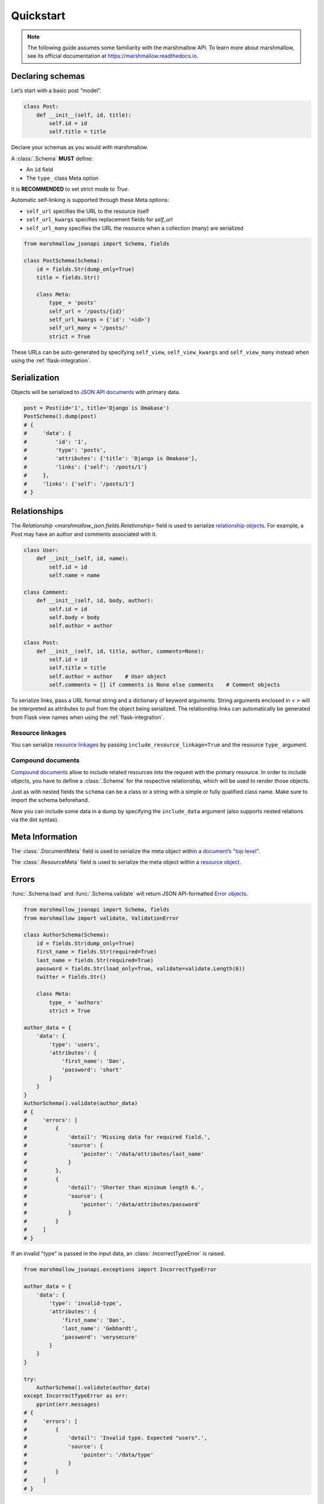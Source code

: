**********
Quickstart
**********

.. note:: The following guide assumes some familiarity with the marshmallow API. To learn more about marshmallow, see its official documentation at `https://marshmallow.readthedocs.io <https://marshmallow.readthedocs.io>`_.

Declaring schemas
=================

Let’s start with a basic post “model”.

.. code-block:: python

    class Post:
        def __init__(self, id, title):
            self.id = id
            self.title = title

Declare your schemas as you would with marshmallow.

A :class:`.Schema` **MUST** define:

- An ``id`` field
- The ``type_`` class Meta option

It is **RECOMMENDED** to set strict mode to `True`.

Automatic self-linking is supported through these Meta options:

- ``self_url`` specifies the URL to the resource itself
- ``self_url_kwargs`` specifies replacement fields for `self_url`
- ``self_url_many`` specifies the URL the resource when a collection (many) are
  serialized

.. code-block:: python

    from marshmallow_jsonapi import Schema, fields

    class PostSchema(Schema):
        id = fields.Str(dump_only=True)
        title = fields.Str()

        class Meta:
            type_ = 'posts'
            self_url = '/posts/{id}'
            self_url_kwargs = {'id': '<id>'}
            self_url_many = '/posts/'
            strict = True

These URLs can be auto-generated by specifying ``self_view``, ``self_view_kwargs``
and ``self_view_many`` instead when using the :ref:`flask-integration`.

Serialization
=============

Objects will be serialized to `JSON API documents <http://jsonapi.org/format/#document-structure>`_ with primary data.

.. code-block:: python

    post = Post(id='1', title='Django is Omakase')
    PostSchema().dump(post)
    # {
    #     'data': {
    #         'id': '1',
    #         'type': 'posts',
    #         'attributes': {'title': 'Django is Omakase'},
    #         'links': {'self': '/posts/1'}
    #     },
    #     'links': {'self': '/posts/1'}
    # }

Relationships
=============

The `Relationship <marshmallow_json.fields.Relationship>` field is used to serialize `relationship objects <http://jsonapi.org/format/#document-resource-object-relationships>`_. For example, a Post may have an author and comments associated with it.

.. code-block:: python

    class User:
        def __init__(self, id, name):
            self.id = id
            self.name = name

    class Comment:
        def __init__(self, id, body, author):
            self.id = id
            self.body = body
            self.author = author

    class Post:
        def __init__(self, id, title, author, comments=None):
            self.id = id
            self.title = title
            self.author = author    # User object
            self.comments = [] if comments is None else comments    # Comment objects

To serialize links, pass a URL format string and a dictionary of keyword arguments. String arguments enclosed in `< >` will be interpreted as attributes to pull from the object being serialized. The relationship links can automatically be generated from Flask view names when using the :ref:`flask-integration`.

.. code-block:: python
    :emphasize-lines: 5-10

    class PostSchema(Schema):
        id = fields.Str(dump_only=True)
        title = fields.Str()

        author = fields.Relationship(
            self_url='/posts/{post_id}/relationships/author',
            self_url_kwargs={'post_id': '<id>'},
            related_url='/authors/{author_id}',
            related_url_kwargs={'author_id': '<author.id>'}
        )

        class Meta:
            type_ = 'posts'
            strict = True

    user = User(id='94', name='Laura')
    post = Post(id='1', title='Django is Omakase', author=user)
    PostSchema().dump(post)
    # {
    #     'data': {
    #         'id': '1',
    #         'type': 'posts',
    #         'attributes': {'title': 'Django is Omakase'},
    #         'relationships': {
    #             'author': {
    #                 'links': {
    #                     'self': '/posts/1/relationships/author',
    #                     'related': '/authors/94'
    #                 }
    #             }
    #         }
    #     }
    # }

Resource linkages
-----------------

You can serialize `resource linkages <http://jsonapi.org/format/#document-resource-object-linkage>`_ by passing ``include_resource_linkage=True`` and the resource ``type_`` argument.

.. code-block:: python
    :emphasize-lines: 10-12

    class PostSchema(Schema):
        id = fields.Str(dump_only=True)
        title = fields.Str()

        author = fields.Relationship(
            self_url='/posts/{post_id}/relationships/author',
            self_url_kwargs={'post_id': '<id>'},
            related_url='/authors/{author_id}',
            related_url_kwargs={'author_id': '<author.id>'},
            # Include resource linkage
            include_resource_linkage=True,
            type_='users'
        )

        class Meta:
            type_ = 'posts'
            strict = True

    PostSchema().dump(post)
    # {
    #     'data': {
    #         'id': '1',
    #         'type': 'posts',
    #         'attributes': {'title': 'Django is Omakase'},
    #         'relationships': {
    #             'author': {
    #                 'data': {'type': 'users', 'id': '94'},
    #                 'links': {
    #                     'self': '/posts/1/relationships/author',
    #                     'related': '/authors/94'
    #                 }
    #             }
    #         }
    #     }
    # }

Compound documents
------------------

`Compound documents <http://jsonapi.org/format/#document-compound-documents>`_ allow to include related resources into the request with the primary resource. In order to include objects, you have to define a :class:`.Schema` for the respective relationship, which will be used to render those objects.

.. code-block:: python
    :emphasize-lines: 10-11

    class PostSchema(Schema):
        id = fields.Str(dump_only=True)
        title = fields.Str()

        comments = fields.Relationship(
            related_url='/posts/{post_id}/comments',
            related_url_kwargs={'post_id': '<id>'},
            many=True, include_resource_linkage=True,
            type_='comments',
            # define a schema for rendering included data
            schema='CommentSchema'
        )

        author = fields.Relationship(
            self_url='/posts/{post_id}/relationships/author',
            self_url_kwargs={'post_id': '<id>'},
            related_url='/authors/{author_id}',
            related_url_kwargs={'author_id': '<author.id>'},
            include_resource_linkage=True,
            type_='users'
        )

        class Meta:
            type_ = 'posts'
            strict = True

    class CommentSchema(Schema):
        id = fields.Str(dump_only=True)
        body = fields.Str()

        author = fields.Relationship(
            self_url='/comments/{comment_id}/relationships/author',
            self_url_kwargs={'comment_id': '<id>'},
            related_url='/comments/{author_id}',
            related_url_kwargs={'author_id': '<author.id>'},
            type_='users',
            # define a schema for rendering included data
            schema='UserSchema',
        )

        class Meta:
            type_ = 'comments'
            strict = True

    class UserSchema(Schema):
        id = fields.Str(dump_only=True)
        name = fields.Str()

        class Meta:
            type_ = 'users'
            strict = True

Just as with nested fields the ``schema`` can be a class or a string with a simple or fully qualified class name. Make sure to import the schema beforehand.

Now you can include some data in a dump by specifying the ``include_data`` argument (also supports nested relations via the dot syntax).

.. code-block:: python
    :emphasize-lines: 8

    armin = User(id='101', name='Armin')
    laura = User(id='94', name='Laura')
    steven = User(id='23', name='Steven')
    comments = [Comment(id='5', body='Marshmallow is sweet like sugar!', author=steven),
                Comment(id='12', body='Flask is Fun!', author=armin)]
    post = Post(id='1', title='Django is Omakase', author=laura, comments=comments)

    PostSchema(include_data=('comments', 'comments.author')).dump(post)
    # {
    #     'data': {
    #         'id': '1',
    #         'type': 'posts',
    #         'attributes': {'title': 'Django is Omakase'},
    #         'relationships': {
    #             'author': {
    #                 'data': {'type': 'users', 'id': '94'},
    #                 'links': {
    #                     'self': '/posts/1/relationships/author',
    #                     'related': '/authors/94'
    #                 }
    #             },
    #             'comments': {
    #                 'data': [
    #                     {'type': 'comments', 'id': '5'},
    #                     {'type': 'comments', 'id': '12'}
    #                 ],
    #                 'links': {
    #                     'related': '/posts/1/comments'
    #                 }
    #             }
    #         }
    #     },
    #     'included': [
    #         {
    #             'id': '5',
    #             'type': 'comments',
    #             'attributes': {'body': 'Marshmallow is sweet like sugar!'},
    #             'relationships': {
    #                 'author': {
    #                     'data': {'type': 'users', 'id': '23'},
    #                     'links': {
    #                         'self': '/comments/5/relationships/author',
    #                         'related': '/comments/23'
    #                     }
    #                 }
    #             }
    #         },
    #         {
    #             'id': '12',
    #             'type': 'comments',
    #             'attributes': {'body': 'Flask is Fun!'},
    #             'relationships': {
    #                 'author': {
    #                     'data': {'type': 'users', 'id': '101'},
    #                     'links': {
    #                         'self': '/comments/12/relationships/author',
    #                         'related': '/comments/101'
    #                     }
    #                 }
    #             },
    #
    #         },
    #         {
    #             'id': '23',
    #             'type': 'users',
    #             'attributes': {'name': 'Steven'}
    #         },
    #         {
    #             'id': '101',
    #             'type': 'users',
    #             'attributes': {'name': 'Armin'}
    #         }
    #     ]
    # }

Meta Information
================

The :class:`.DocumentMeta` field is used to serialize
the meta object within a `document’s "top level" <http://jsonapi.org/format/#document-meta>`_.

.. code-block:: python
    :emphasize-lines: 6

    from marshmallow_jsonapi import Schema, fields

    class UserSchema(Schema):
        id = fields.Str(dump_only=True)
        name = fields.Str()
        document_meta = fields.DocumentMeta()

        class Meta:
            type_ = 'users'
            strict = True

    user = {'name': 'Alice', 'document_meta': {'page': {'offset': 10}}}
    UserSchema().dump(user)
    # {
    #     "meta": {
    #         "page": {
    #             "offset": 10
    #         }
    #     },
    #     "data": {
    #         "id": "1",
    #         "type": "users"
    #         "attributes": {"name": "Alice"},
    #     }
    # }

The :class:`.ResourceMeta` field is used to serialize the meta object within a `resource object <http://jsonapi.org/format/#document-resource-objects>`_.

.. code-block:: python
    :emphasize-lines: 6

    from marshmallow_jsonapi import Schema, fields

    class UserSchema(Schema):
        id = fields.Str(dump_only=True)
        name = fields.Str()
        resource_meta = fields.ResourceMeta()

        class Meta:
            type_ = 'users'
            strict = True

    user = {'name': 'Alice', 'resource_meta': {'active': True}}
    UserSchema().dump(user)
    # {
    #     "data": {
    #         "type": "users",
    #         "attributes": {"name": "Alice"},
    #         "meta": {
    #             "active": true
    #         }
    #     }
    # }

Errors
======

:func:`.Schema.load` and :func:`.Schema.validate` will return JSON API-formatted `Error objects <http://jsonapi.org/format/#error-objects>`_.

.. code-block:: python

    from marshmallow_jsonapi import Schema, fields
    from marshmallow import validate, ValidationError

    class AuthorSchema(Schema):
        id = fields.Str(dump_only=True)
        first_name = fields.Str(required=True)
        last_name = fields.Str(required=True)
        password = fields.Str(load_only=True, validate=validate.Length(6))
        twitter = fields.Str()

        class Meta:
            type_ = 'authors'
            strict = True

    author_data = {
        'data': {
            'type': 'users',
            'attributes': {
                'first_name': 'Dan',
                'password': 'short'
            }
        }
    }
    AuthorSchema().validate(author_data)
    # {
    #     'errors': [
    #         {
    #             'detail': 'Missing data for required field.',
    #             'source': {
    #                 'pointer': '/data/attributes/last_name'
    #             }
    #         },
    #         {
    #             'detail': 'Shorter than minimum length 6.',
    #             'source': {
    #                 'pointer': '/data/attributes/password'
    #             }
    #         }
    #     ]
    # }

If an invalid "type" is passed in the input data, an :class:`.IncorrectTypeError` is raised.

.. code-block:: python

    from marshmallow_jsonapi.exceptions import IncorrectTypeError

    author_data = {
        'data': {
            'type': 'invalid-type',
            'attributes': {
                'first_name': 'Dan',
                'last_name': 'Gebhardt',
                'password': 'verysecure'
            }
        }
    }

    try:
        AuthorSchema().validate(author_data)
    except IncorrectTypeError as err:
        pprint(err.messages)
    # {
    #     'errors': [
    #         {
    #             'detail': 'Invalid type. Expected "users".',
    #             'source': {
    #                 'pointer': '/data/type'
    #             }
    #         }
    #     ]
    # }

Inflection
==========

You can optionally specify a function to transform attribute names. For example, you may decide to follow JSON API's `recommendation <http://jsonapi.org/recommendations/#naming>`_ to use "dasherized" names.

.. code-block:: python

    from marshmallow_jsonapi import Schema, fields

    def dasherize(text):
        return text.replace('_', '-')

    class UserSchema(Schema):
        id = fields.Str(dump_only=True)
        first_name = fields.Str(required=True)
        last_name = fields.Str(required=True)

        class Meta:
            type_ = 'users'
            inflect = dasherize

    UserSchema().dump(user)
    # {
    #     'data': {
    #         'id': '9',
    #         'type': 'users',
    #         'attributes': {
    #             'first-name': 'Dan',
    #             'last-name': 'Gebhardt'
    #         }
    #     }
    # }

.. _flask-integration:

Flask integration
=================

marshmallow-jsonapi includes optional utilities to integrate with Flask.

A Flask-specific schema in `marshmallow_jsonapi.flask` can be used to
auto-generate self-links based on view names instead of hard-coding URLs.

Additionally, the ``Relationship`` field in the `marshmallow_jsonapi.flask`
module allows you to pass view names instead of path templates to generate
relationship links.

.. code-block:: python

    from marshmallow_jsonapi import fields
    from marshmallow_jsonapi.flask import Relationship, Schema

    class PostSchema(Schema):
        id = fields.Str(dump_only=True)
        title = fields.Str()

        author = fields.Relationship(
            self_view='post_author',
            self_url_kwargs={'post_id': '<id>'},
            related_view='author_detail',
            related_view_kwargs={'author_id': '<author.id>'}
        )

        comments = Relationship(
            related_view='post_comments',
            related_view_kwargs={'post_id': '<id>'},
            many=True, include_resource_linkage=True,
            type_='comments'
        )

        class Meta:
            type_ = 'posts'
            self_view = 'post_detail'
            self_view_kwargs = {'post_detail': '<id>'}
            self_view_many = 'posts_list'

See `here <https://github.com/marshmallow-code/marshmallow-jsonapi/blob/dev/examples/flask_example.py>`_ for a full example.
